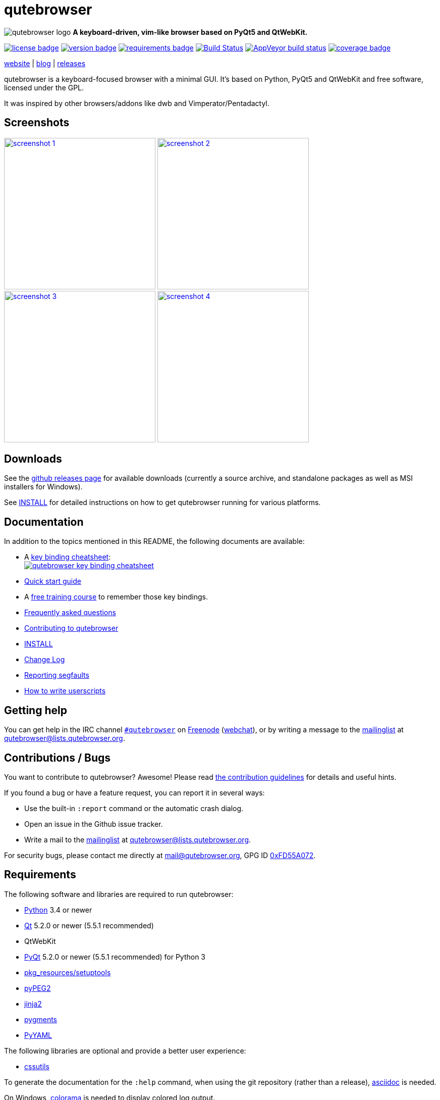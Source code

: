 // If you are reading this in plaintext or on PyPi:
//
// A rendered version is available at:
// https://github.com/The-Compiler/qutebrowser/blob/master/README.asciidoc

qutebrowser
===========

// QUTE_WEB_HIDE
image:icons/qutebrowser-64x64.png[qutebrowser logo] *A keyboard-driven, vim-like browser based on PyQt5 and QtWebKit.*

image:https://img.shields.io/pypi/l/qutebrowser.svg?style=flat["license badge",link="https://github.com/The-Compiler/qutebrowser/blob/master/COPYING"]
image:https://img.shields.io/pypi/v/qutebrowser.svg?style=flat["version badge",link="https://pypi.python.org/pypi/qutebrowser/"]
image:https://requires.io/github/The-Compiler/qutebrowser/requirements.svg?branch=master["requirements badge",link="https://requires.io/github/The-Compiler/qutebrowser/requirements/?branch=master"]
image:https://travis-ci.org/The-Compiler/qutebrowser.svg?branch=master["Build Status", link="https://travis-ci.org/The-Compiler/qutebrowser"]
image:https://ci.appveyor.com/api/projects/status/9gmnuip6i1oq7046?svg=true["AppVeyor build status", link="https://ci.appveyor.com/project/The-Compiler/qutebrowser"]
image:https://codecov.io/github/The-Compiler/qutebrowser/coverage.svg?branch=master["coverage badge",link="https://codecov.io/github/The-Compiler/qutebrowser?branch=master"]

link:http://www.qutebrowser.org[website] | link:http://blog.qutebrowser.org[blog] | link:https://github.com/The-Compiler/qutebrowser/releases[releases]
// QUTE_WEB_HIDE_END

qutebrowser is a keyboard-focused browser with a minimal GUI. It's based
on Python, PyQt5 and QtWebKit and free software, licensed under the GPL.

It was inspired by other browsers/addons like dwb and Vimperator/Pentadactyl.

Screenshots
-----------

image:doc/img/main.png["screenshot 1",width=300,link="doc/img/main.png"]
image:doc/img/downloads.png["screenshot 2",width=300,link="doc/img/downloads.png"]
image:doc/img/completion.png["screenshot 3",width=300,link="doc/img/completion.png"]
image:doc/img/hints.png["screenshot 4",width=300,link="doc/img/hints.png"]

Downloads
---------

See the https://github.com/The-Compiler/qutebrowser/releases[github releases
page] for available downloads (currently a source archive, and standalone
packages as well as MSI installers for Windows).

See link:INSTALL.asciidoc[INSTALL] for detailed instructions on how to get
qutebrowser running for various platforms.

Documentation
-------------

In addition to the topics mentioned in this README, the following documents are
available:

* A http://qutebrowser.org/img/cheatsheet-big.png[key binding cheatsheet]: +
image:http://qutebrowser.org/img/cheatsheet-small.png["qutebrowser key binding cheatsheet",link="http://qutebrowser.org/img/cheatsheet-big.png"]
* link:doc/quickstart.asciidoc[Quick start guide]
* A https://www.shortcutfoo.com/app/dojos/qutebrowser[free training course] to remember those key bindings.
* link:FAQ.asciidoc[Frequently asked questions]
* link:CONTRIBUTING.asciidoc[Contributing to qutebrowser]
* link:INSTALL.asciidoc[INSTALL]
* link:CHANGELOG.asciidoc[Change Log]
* link:doc/stacktrace.asciidoc[Reporting segfaults]
* link:doc/userscripts.asciidoc[How to write userscripts]

Getting help
------------

You can get help in the IRC channel
irc://irc.freenode.org/#qutebrowser[`#qutebrowser`] on
http://freenode.net/[Freenode]
(https://webchat.freenode.net/?channels=#qutebrowser[webchat]), or by writing a
message to the
https://lists.schokokeks.org/mailman/listinfo.cgi/qutebrowser[mailinglist] at
mailto:qutebrowser@lists.qutebrowser.org[].

Contributions / Bugs
--------------------

You want to contribute to qutebrowser? Awesome! Please read
link:CONTRIBUTING.asciidoc[the contribution guidelines] for details and
useful hints.

If you found a bug or have a feature request, you can report it in several
ways:

* Use the built-in `:report` command or the automatic crash dialog.
* Open an issue in the Github issue tracker.
* Write a mail to the
https://lists.schokokeks.org/mailman/listinfo.cgi/qutebrowser[mailinglist] at
mailto:qutebrowser@lists.qutebrowser.org[].

For security bugs, please contact me directly at mail@qutebrowser.org, GPG ID
http://www.the-compiler.org/pubkey.asc[0xFD55A072].

Requirements
------------

The following software and libraries are required to run qutebrowser:

* http://www.python.org/[Python] 3.4 or newer
* http://qt.io/[Qt] 5.2.0 or newer (5.5.1 recommended)
* QtWebKit
* http://www.riverbankcomputing.com/software/pyqt/intro[PyQt] 5.2.0 or newer
(5.5.1 recommended) for Python 3
* https://pypi.python.org/pypi/setuptools/[pkg_resources/setuptools]
* http://fdik.org/pyPEG/[pyPEG2]
* http://jinja.pocoo.org/[jinja2]
* http://pygments.org/[pygments]
* http://pyyaml.org/wiki/PyYAML[PyYAML]

The following libraries are optional and provide a better user experience:

* http://cthedot.de/cssutils/[cssutils]

To generate the documentation for the `:help` command, when using the git
repository (rather than a release), http://asciidoc.org/[asciidoc] is needed.

On Windows, https://pypi.python.org/pypi/colorama/[colorama] is needed to
display colored log output.

See link:INSTALL.asciidoc[INSTALL] for directions on how to install qutebrowser
and its dependencies.

Donating
--------

Working on qutebrowser is a very rewarding hobby, but like (nearly) all hobbies
it also costs some money. Namely I have to pay for the server and domain, and
do occasional hardware upgrades footnote:[It turned out a 160 GB SSD is rather
small - the VMs and custom Qt builds I use for testing/developing qutebrowser
need about 100 GB of space].

If you want to give me a beer or a pizza back, I'm trying to make it as easy as
possible for you to do so. If some other way would be easier for you, please
get in touch!

* PayPal: me@the-compiler.org
* Bitcoin: link:bitcoin:1PMzbcetAHfpxoXww8Bj5XqquHtVvMjJtE[1PMzbcetAHfpxoXww8Bj5XqquHtVvMjJtE]

Authors
-------

Contributors, sorted by the number of commits in descending order:

// QUTE_AUTHORS_START
* Florian Bruhin
* Daniel Schadt
* Ryan Roden-Corrent
* Jakub Klinkovský
* Antoni Boucher
* Lamar Pavel
* Jan Verbeek
* Marshall Lochbaum
* Bruno Oliveira
* Alexander Cogneau
* Felix Van der Jeugt
* Martin Tournoij
* Raphael Pierzina
* Joel Torstensson
* Patric Schmitz
* Tarcisio Fedrizzi
* Claude
* Corentin Julé
* meles5
* Philipp Hansch
* Panagiotis Ktistakis
* Kevin Velghe
* Artur Shaik
* Nathan Isom
* Thorsten Wißmann
* Austin Anderson
* Jimmy
* Niklas Haas
* Alexey "Averrin" Nabrodov
* avk
* ZDarian
* Milan Svoboda
* John ShaggyTwoDope Jenkins
* nanjekyejoannah
* Peter Vilim
* Clayton Craft
* Oliver Caldwell
* knaggita
* Jonas Schürmann
* error800
* Michael Hoang
* Liam BEGUIN
* skinnay
* Zach-Button
* Tomasz Kramkowski
* Peter Rice
* Julian Weigt
* Ismail S
* Halfwit
* David Vogt
* Claire Cavanaugh
* rikn00
* kanikaa1234
* haitaka
* Nick Ginther
* Michał Góral
* Michael Ilsaas
* Martin Zimmermann
* Fritz Reichwald
* Brian Jackson
* sbinix
* neeasade
* jnphilipp
* Tobias Patzl
* Stefan Tatschner
* Samuel Loury
* Peter Michely
* Panashe M. Fundira
* Link
* Larry Hynes
* Johannes Altmanninger
* Jeremy Kaplan
* Ismail
* Edgar Hipp
* Daryl Finlay
* adam
* Samir Benmendil
* Regina Hug
* Mathias Fussenegger
* Marcelo Santos
* Jean-Louis Fuchs
* Fritz V155 Reichwald
* Franz Fellner
* zwarag
* xd1le
* rmortens
* oniondreams
* issue
* haxwithaxe
* evan
* dylan araps
* addictedtoflames
* Xitian9
* Tomas Orsava
* Tom Janson
* Tobias Werth
* Tim Harder
* Thiago Barroso Perrotta
* Sorokin Alexei
* Noah Huesser
* Moez Bouhlel
* Matthias Lisin
* Marcel Schilling
* Julie Engel
* Johannes Martinsson
* Jean-Christophe Petkovich
* Jay Kamat
* Helen Sherwood-Taylor
* HalosGhost
* Gregor Pohl
* Eivind Uggedal
* Dietrich Daroch
* Daniel Lu
* Arseniy Seroka
* Andy Balaam
* Andreas Fischer
// QUTE_AUTHORS_END

The following people have contributed graphics:

* Jad/link:http://yelostudio.com[yelo] (new icon)
* WOFall (original icon)
* regines (key binding cheatsheet)

Thanks / Similar projects
-------------------------

Many projects with a similar goal as qutebrowser exist:

* http://portix.bitbucket.org/dwb/[dwb] (C, GTK+ with WebKit1, currently
http://www.reddit.com/r/linux/comments/2huqbc/dwb_abandoned/[unmaintained] -
main inspiration for qutebrowser)
* https://github.com/fanglingsu/vimb[vimb] (C, GTK+ with WebKit1, active)
* http://sourceforge.net/p/vimprobable/wiki/Home/[vimprobable] (C, GTK+ with
WebKit1, dead)
* http://surf.suckless.org/[surf] (C, GTK+ with WebKit1, active)
* https://mason-larobina.github.io/luakit/[luakit] (C/Lua, GTK+ with
WebKit1, not very active)
* http://pwmt.org/projects/jumanji/[jumanji] (C, GTK+ with WebKit1, not very
active)
* http://www.uzbl.org/[uzbl] (C, GTK+ with WebKit1/WebKit2, active)
* http://conkeror.org/[conkeror] (Javascript, Emacs-like, XULRunner/Gecko,
active)
* https://github.com/AeroNotix/lispkit[lispkit] (quite new, lisp, GTK+ with
WebKit, active)
* http://www.vimperator.org/[Vimperator] (Firefox addon)
* http://5digits.org/pentadactyl/[Pentadactyl] (Firefox addon)
* https://github.com/akhodakivskiy/VimFx[VimFx] (Firefox addon)
* https://github.com/1995eaton/chromium-vim[cVim] (Chrome/Chromium addon)
* http://vimium.github.io/[vimium] (Chrome/Chromium addon)
* https://chrome.google.com/webstore/detail/vichrome/gghkfhpblkcmlkmpcpgaajbbiikbhpdi?hl=en[ViChrome] (Chrome/Chromium addon)
* https://github.com/jinzhu/vrome[Vrome] (Chrome/Chromium addon)

Most of them were inspirations for qutebrowser in some way, thanks for that!

Thanks as well to the following projects and people for helping me with
problems and helpful hints:

* http://eric-ide.python-projects.org/[eric5] / Detlev Offenbach
* https://code.google.com/p/devicenzo/[devicenzo]
* portix
* seir
* nitroxleecher

Also, thanks to:

* Everyone contributing to the link:doc/backers.asciidoc[crowdfunding].
* Everyone who had the patience to test qutebrowser before v0.1.
* Everyone triaging/fixing my bugs in the
https://bugreports.qt.io/secure/Dashboard.jspa[Qt bugtracker]
* Everyone answering my questions on http://stackoverflow.com/[Stack Overflow]
and in IRC.
* All the projects which were a great help while developing qutebrowser.

License
-------

This program is free software: you can redistribute it and/or modify
it under the terms of the GNU General Public License as published by
the Free Software Foundation, either version 3 of the License, or
(at your option) any later version.

This program is distributed in the hope that it will be useful,
but WITHOUT ANY WARRANTY; without even the implied warranty of
MERCHANTABILITY or FITNESS FOR A PARTICULAR PURPOSE.  See the
GNU General Public License for more details.

You should have received a copy of the GNU General Public License
along with this program.  If not, see <http://www.gnu.org/licenses/>.

pdf.js
------

qutebrowser optionally uses https://github.com/mozilla/pdf.js/[pdf.js] to
display PDF files in the browser. Windows releases come with a bundled pdf.js.

pdf.js is distributed under the terms of the Apache License. You can
find a copy of the license in `qutebrowser/3rdparty/pdfjs/LICENSE` (in the
Windows release or after running `scripts/dev/update_3rdparty.py`), or online
http://www.apache.org/licenses/LICENSE-2.0.html[here].
